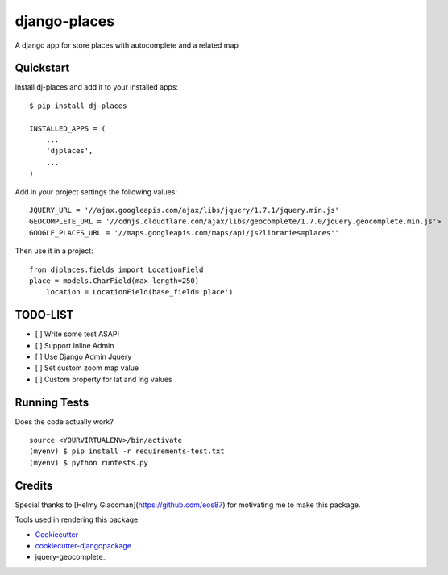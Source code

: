 =============================
django-places
=============================

.. image:: https://badge.fury.io/py/dj-places.png
    :target: https://badge.fury.io/py/dj-places

.. image:: https://travis-ci.org/oscarmcm/django-places.png?branch=master
    :target: https://travis-ci.org/oscarmcm/django-places

A django app for store places with autocomplete and a related map

Quickstart
----------

Install dj-places and add it to your installed apps::

    $ pip install dj-places

    INSTALLED_APPS = (
    	...
    	'djplaces',
    	...
    )

Add in your project settings the following values::

	JQUERY_URL = '//ajax.googleapis.com/ajax/libs/jquery/1.7.1/jquery.min.js'
 	GEOCOMPLETE_URL = '//cdnjs.cloudflare.com/ajax/libs/geocomplete/1.7.0/jquery.geocomplete.min.js'>
 	GOOGLE_PLACES_URL = '//maps.googleapis.com/maps/api/js?libraries=places''


Then use it in a project::

    from djplaces.fields import LocationField
    place = models.CharField(max_length=250)
   	location = LocationField(base_field='place')

TODO-LIST
--------

* [ ] Write some test ASAP!
* [ ] Support Inline Admin
* [ ] Use Django Admin Jquery
* [ ] Set custom zoom map value
* [ ] Custom property for lat and lng values

Running Tests
--------------

Does the code actually work?

::

    source <YOURVIRTUALENV>/bin/activate
    (myenv) $ pip install -r requirements-test.txt
    (myenv) $ python runtests.py

Credits
---------

Special thanks to [Helmy Giacoman](https://github.com/eos87) for motivating me to make this package.

Tools used in rendering this package:

*  Cookiecutter_
*  `cookiecutter-djangopackage`_
*  jquery-geocomplete_

.. _Cookiecutter: https://github.com/audreyr/cookiecutter
.. _`cookiecutter-djangopackage`: https://github.com/pydanny/cookiecutter-djangopackage
.. _jquery-geocomplete_: https://github.com/ubilabs/geocomplete